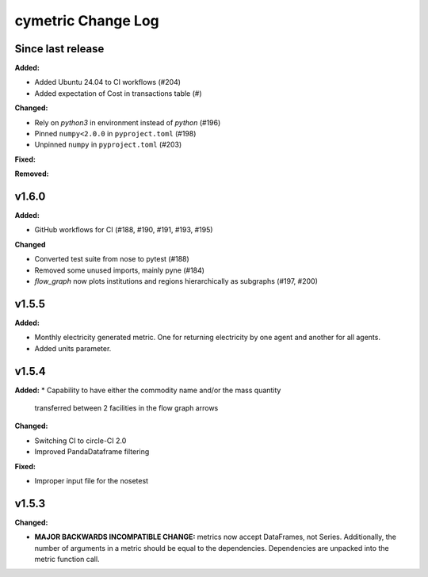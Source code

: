 ===================
cymetric Change Log
===================

Since last release
======================

**Added:**

* Added Ubuntu 24.04 to CI workflows (#204)
* Added expectation of Cost in transactions table (#)

**Changed:**

* Rely on `python3` in environment instead of `python` (#196)
* Pinned ``numpy<2.0.0`` in ``pyproject.toml`` (#198)
* Unpinned ``numpy`` in ``pyproject.toml`` (#203)

**Fixed:**

**Removed:**

v1.6.0
====================

**Added:**

* GitHub workflows for CI (#188, #190, #191, #193, #195)

**Changed**

* Converted test suite from nose to pytest (#188)
* Removed some unused imports, mainly pyne (#184)
* `flow_graph` now plots institutions and regions hierarchically as subgraphs (#197, #200)

v1.5.5
====================

**Added:**

* Monthly electricity generated metric. One for returning electricity by one agent and another for all agents.
* Added units parameter.


v1.5.4
====================

**Added:**
* Capability to have either the commodity name and/or the mass quantity
  transferred between 2 facilities in the flow graph arrows

**Changed:**

* Switching CI to circle-CI 2.0
* Improved PandaDataframe filtering


**Fixed:**

* Improper input file for the nosetest


v1.5.3
====================

**Changed:**

* **MAJOR BACKWARDS INCOMPATIBLE CHANGE:** metrics now accept DataFrames, not Series.
  Additionally, the number of arguments in a metric should be equal to the dependencies.
  Dependencies are unpacked into the metric function call.




